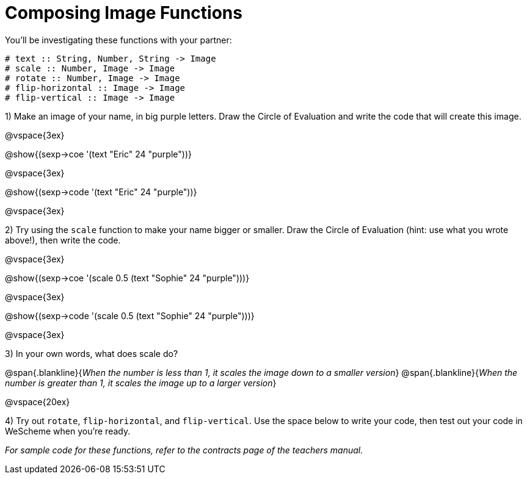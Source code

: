 = Composing Image Functions

You’ll be investigating these functions with your partner:

```
# text :: String, Number, String -> Image
# scale :: Number, Image -> Image
# rotate :: Number, Image -> Image
# flip-horizontal :: Image -> Image
# flip-vertical :: Image -> Image
```

1) Make an image of your name, in big purple letters. Draw the Circle of Evaluation and write the code that will create this image.

@vspace{3ex}

@show{(sexp->coe '(text "Eric" 24 "purple"))}

@vspace{3ex}

@show{(sexp->code '(text "Eric" 24 "purple"))}

@vspace{3ex}

2) Try using the `scale` function to make your name bigger or smaller. Draw the Circle of Evaluation (hint: use what you wrote above!), then write the code.

@vspace{3ex}

@show{(sexp->coe '(scale 0.5 (text "Sophie" 24 "purple")))}

@vspace{3ex}

@show{(sexp->code '(scale 0.5 (text "Sophie" 24 "purple")))}

@vspace{3ex}

3) In your own words, what does scale do?

@span{.blankline}{_When the number is less than 1, it scales the image down to a smaller version_}
@span{.blankline}{_When the number is greater than 1, it scales the image up to a larger version_}

@vspace{20ex}

4) Try out `rotate`, `flip-horizontal`, and `flip-vertical`. Use the space below to write your
code, then test out your code in WeScheme when you’re ready.

_For sample code for these functions, refer to the contracts page of the teachers manual._